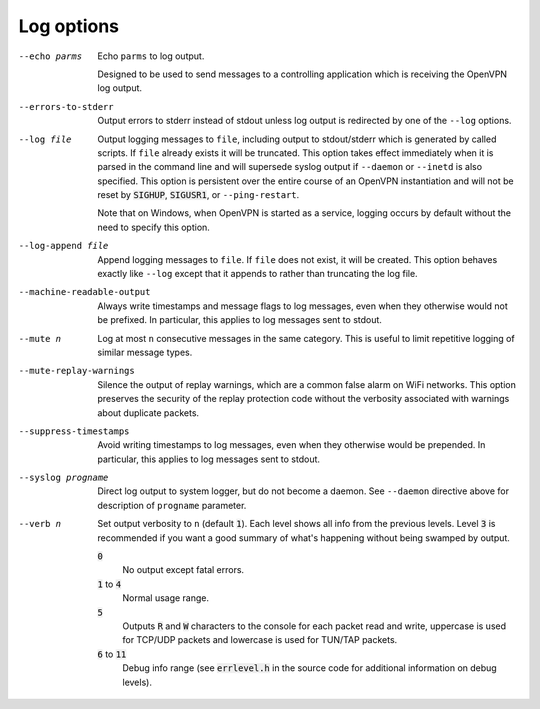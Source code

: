 Log options
-----------

--echo parms
  Echo ``parms`` to log output.

  Designed to be used to send messages to a controlling application which
  is receiving the OpenVPN log output.

--errors-to-stderr
  Output errors to stderr instead of stdout unless log output is
  redirected by one of the ``--log`` options.

--log file
  Output logging messages to ``file``, including output to stdout/stderr
  which is generated by called scripts. If ``file`` already exists it will
  be truncated. This option takes effect immediately when it is parsed in
  the command line and will supersede syslog output if ``--daemon`` or
  ``--inetd`` is also specified. This option is persistent over the entire
  course of an OpenVPN instantiation and will not be reset by
  :code:`SIGHUP`, :code:`SIGUSR1`, or ``--ping-restart``.

  Note that on Windows, when OpenVPN is started as a service, logging
  occurs by default without the need to specify this option.

--log-append file
  Append logging messages to ``file``.  If ``file`` does not exist, it will
  be created. This option behaves exactly like ``--log`` except that it
  appends to rather than truncating the log file.

--machine-readable-output
  Always write timestamps and message flags to log messages, even when
  they otherwise would not be prefixed. In particular, this applies to log
  messages sent to stdout.

--mute n
  Log at most ``n`` consecutive messages in the same category. This is
  useful to limit repetitive logging of similar message types.

--mute-replay-warnings
  Silence the output of replay warnings, which are a common false alarm on
  WiFi networks. This option preserves the security of the replay
  protection code without the verbosity associated with warnings about
  duplicate packets.

--suppress-timestamps
  Avoid writing timestamps to log messages, even when they otherwise would
  be prepended. In particular, this applies to log messages sent to
  stdout.

--syslog progname
  Direct log output to system logger, but do not become a daemon. See
  ``--daemon`` directive above for description of ``progname`` parameter.

--verb n
  Set output verbosity to ``n`` (default :code:`1`). Each level shows all
  info from the previous levels. Level :code:`3` is recommended if you want
  a good summary of what's happening without being swamped by output.

  :code:`0`
      No output except fatal errors.

  :code:`1` to :code:`4`
      Normal usage range.

  :code:`5`
      Outputs :code:`R` and :code:`W` characters to the console for
      each packet read and write, uppercase is used for TCP/UDP
      packets and lowercase is used for TUN/TAP packets.

  :code:`6` to :code:`11`
      Debug info range (see :code:`errlevel.h` in the source code for
      additional information on debug levels).

